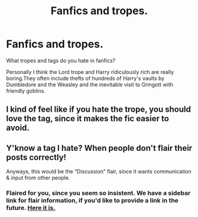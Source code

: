 #+TITLE: Fanfics and tropes.

* Fanfics and tropes.
:PROPERTIES:
:Author: Kevlocknorth
:Score: 2
:DateUnix: 1558481585.0
:DateShort: 2019-May-22
:FlairText: Discussion
:END:
What tropes and tags do you hate in fanfics?

Personally I think the Lord trope and Harry ridiculously rich are really boring.They often include thefts of hundreds of Harry's vaults by Dumbledore and the Weasley and the inevitable visit to Gringott with friendly goblins.


** I kind of feel like if you hate the trope, you should love the tag, since it makes the fic easier to avoid.
:PROPERTIES:
:Author: pointysparkles
:Score: 2
:DateUnix: 1558484263.0
:DateShort: 2019-May-22
:END:


** Y'know a tag I hate? When people don't flair their posts correctly!

Anyways, this would be the “Discussion” flair, since it wants communication & input from other people.
:PROPERTIES:
:Author: BionicleKid
:Score: 4
:DateUnix: 1558482908.0
:DateShort: 2019-May-22
:END:

*** Flaired for you, since you seem so insistent. We have a sidebar link for flair information, if you'd like to provide a link in the future. [[https://www.reddit.com/r/HPfanfiction/wiki/meta/flair/][Here it is.]]
:PROPERTIES:
:Author: the-phony-pony
:Score: 3
:DateUnix: 1558493957.0
:DateShort: 2019-May-22
:END:
